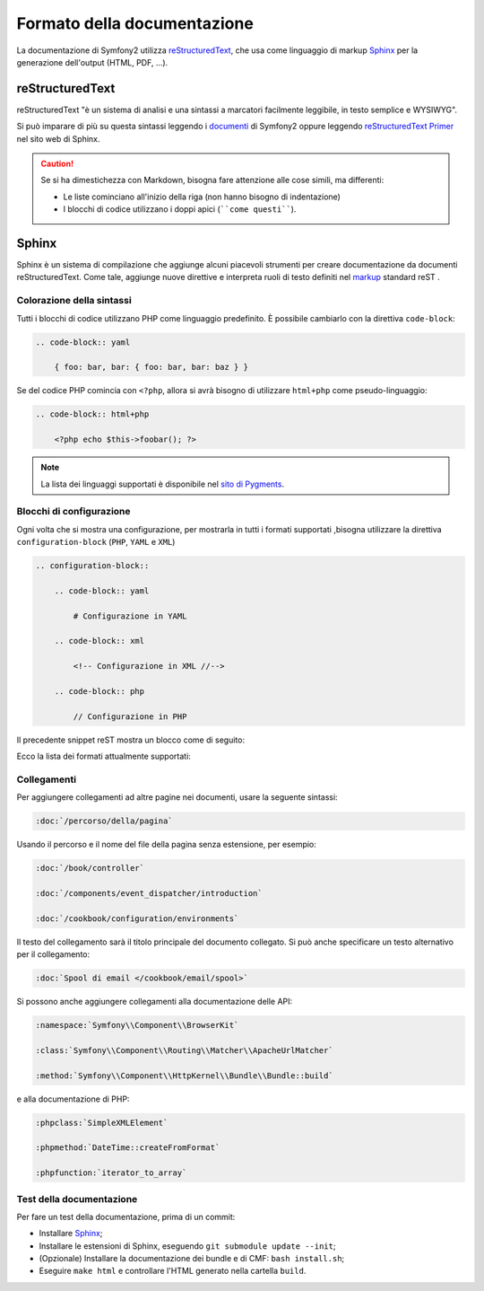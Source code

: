 Formato della documentazione
============================

La documentazione di Symfony2 utilizza `reStructuredText`_, che usa come linguaggio di markup 
`Sphinx`_ per la generazione dell'output (HTML, PDF, ...).

reStructuredText
----------------

reStructuredText "è un sistema di analisi e una sintassi a marcatori facilmente
leggibile, in testo semplice e WYSIWYG".

Si può imparare di più su questa sintassi leggendo i `documenti`_ di Symfony2
oppure leggendo `reStructuredText Primer`_ nel sito web di Sphinx.

.. caution::

    Se si ha dimestichezza con Markdown, bisogna fare attenzione alle cose simili, ma
    differenti: 

    * Le liste cominciano all'inizio della riga (non hanno bisogno di indentazione)
    * I blocchi di codice utilizzano i doppi apici (````come questi````).

Sphinx
------

Sphinx è un sistema di compilazione che aggiunge alcuni piacevoli strumenti  per creare documentazione da documenti reStructuredText.
Come tale, aggiunge nuove direttive e
interpreta ruoli di testo definiti nel `markup`_ standard reST . 

Colorazione della sintassi
~~~~~~~~~~~~~~~~~~~~~~~~~~

Tutti i blocchi di codice utilizzano PHP come linguaggio predefinito. È possibile cambiarlo
con la direttiva ``code-block``:

.. code-block:: rst

    .. code-block:: yaml

        { foo: bar, bar: { foo: bar, bar: baz } }

Se del codice PHP comincia con ``<?php``, allora si avrà bisogno di utilizzare ``html+php`` come
pseudo-linguaggio:

.. code-block:: rst

    .. code-block:: html+php

        <?php echo $this->foobar(); ?>

.. note::

    La lista dei linguaggi supportati è disponibile nel `sito di Pygments`_.

.. _docs-configuration-blocks:

Blocchi di configurazione
~~~~~~~~~~~~~~~~~~~~~~~~~

Ogni volta che si mostra una configurazione, per mostrarla in tutti i formati supportati ,bisogna utilizzare la
direttiva ``configuration-block`` (``PHP``, ``YAML`` e
``XML``)

.. code-block:: rst

    .. configuration-block::

        .. code-block:: yaml

            # Configurazione in YAML

        .. code-block:: xml

            <!-- Configurazione in XML //-->

        .. code-block:: php

            // Configurazione in PHP

Il precedente snippet reST mostra un blocco come di seguito:

.. configuration-block::

    .. code-block:: yaml

        # Configurazione in YAML

    .. code-block:: xml

        <!-- Configurazione in XML //-->

    .. code-block:: php

        // Configurazione in PHP

Ecco la lista dei formati attualmente supportati:

===============  ================
 Formato markup  Mostrato
===============  ================
html             HTML
xml              XML
php              PHP
yaml             YAML
jinja            Twig
html+jinja       Twig
html+php         PHP
ini              INI
php-annotations  Annotazioni
php-standalone   Uso in PHP puro
php-symfony      Uso nel framework
===============  =================

Collegamenti
~~~~~~~~~~~~

Per aggiungere collegamenti ad altre pagine nei documenti, usare la seguente sintassi:

.. code-block:: rst

    :doc:`/percorso/della/pagina`

Usando il percorso e il nome del file della pagina senza estensione, per esempio:

.. code-block:: rst

    :doc:`/book/controller`

    :doc:`/components/event_dispatcher/introduction`

    :doc:`/cookbook/configuration/environments`

Il testo del collegamento sarà il titolo principale del documento collegato. Si può
anche specificare un testo alternativo per il collegamento:

.. code-block:: rst

    :doc:`Spool di email </cookbook/email/spool>`

Si possono anche aggiungere collegamenti alla documentazione delle API:

.. code-block:: rst

    :namespace:`Symfony\\Component\\BrowserKit`

    :class:`Symfony\\Component\\Routing\\Matcher\\ApacheUrlMatcher`

    :method:`Symfony\\Component\\HttpKernel\\Bundle\\Bundle::build`

e alla documentazione di PHP:

.. code-block:: rst

    :phpclass:`SimpleXMLElement`

    :phpmethod:`DateTime::createFromFormat`

    :phpfunction:`iterator_to_array`

Test della documentazione
~~~~~~~~~~~~~~~~~~~~~~~~~

Per fare un test della documentazione, prima di un commit:

* Installare `Sphinx`_;
* Installare le estensioni di Sphinx, eseguendo ``git submodule update --init``;
* (Opzionale) Installare la documentazione dei bundle e di CMF: ``bash install.sh``;
* Eseguire ``make html`` e controllare l'HTML generato nella cartella ``build``.

.. _reStructuredText:        http://docutils.sourceforge.net/rst.html
.. _Sphinx:                  http://sphinx-doc.org/
.. _documenti:               https://github.com/symfony/symfony-docs
.. _reStructuredText Primer: http://sphinx-doc.org/rest.html
.. _markup:                  http://sphinx-doc.org/markup/
.. _sito di Pygments:        http://pygments.org/languages/

